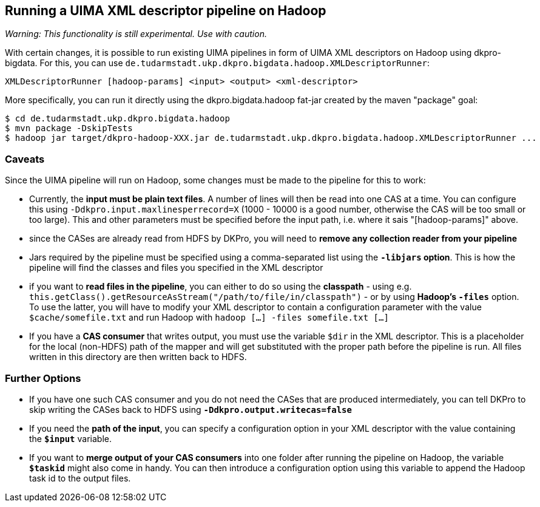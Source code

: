 // Copyright 2015
// Ubiquitous Knowledge Processing (UKP) Lab and FG Language Technology
// Technische Universität Darmstadt
// 
// Licensed under the Apache License, Version 2.0 (the "License");
// you may not use this file except in compliance with the License.
// You may obtain a copy of the License at
// 
// http://www.apache.org/licenses/LICENSE-2.0
// 
// Unless required by applicable law or agreed to in writing, software
// distributed under the License is distributed on an "AS IS" BASIS,
// WITHOUT WARRANTIES OR CONDITIONS OF ANY KIND, either express or implied.
// See the License for the specific language governing permissions and
// limitations under the License.

## Running a UIMA XML descriptor pipeline on Hadoop

_Warning: This functionality is still experimental. Use with caution._

With certain changes, it is possible to run existing UIMA pipelines in form of UIMA XML descriptors on Hadoop using dkpro-bigdata. For this, you can use `de.tudarmstadt.ukp.dkpro.bigdata.hadoop.XMLDescriptorRunner`:

----
XMLDescriptorRunner [hadoop-params] <input> <output> <xml-descriptor>
----

More specifically, you can run it directly using the dkpro.bigdata.hadoop fat-jar created by the maven "package" goal:

----
$ cd de.tudarmstadt.ukp.dkpro.bigdata.hadoop
$ mvn package -DskipTests
$ hadoop jar target/dkpro-hadoop-XXX.jar de.tudarmstadt.ukp.dkpro.bigdata.hadoop.XMLDescriptorRunner ...
----

### Caveats

Since the UIMA pipeline will run on Hadoop, some changes must be made to the pipeline for this to work:
  
* Currently, the *input must be plain text files*. A number of lines will then be read into one CAS at a time. You can configure this using `-Ddkpro.input.maxlinesperrecord=X` (1000 - 10000 is a good number, otherwise the CAS will be too small or too large). This and other parameters must be specified before the input path, i.e. where it sais "[hadoop-params]" above.
* since the CASes are already read from HDFS by DKPro, you will need to *remove any collection reader from your pipeline*
* Jars required by the pipeline must be specified using a comma-separated list using the *`-libjars` option*. This is how the pipeline will find the classes and files you specified in the XML descriptor
* if you want to *read files in the pipeline*, you can either to do so using the *classpath* - using e.g. `this.getClass().getResourceAsStream("/path/to/file/in/classpath")` - or by using *Hadoop's `-files`* option. To use the latter, you will have to modify your XML descriptor to contain a configuration parameter with the value `$cache/somefile.txt` and run Hadoop with `hadoop [...] -files somefile.txt [...]`
* If you have a *CAS consumer* that writes output, you must use the variable `$dir` in the XML descriptor. This is a placeholder for the local (non-HDFS) path of the mapper and will get substituted with the proper path before the pipeline is run. All files written in this directory are then written back to HDFS.

### Further Options

* If you have one such CAS consumer and you do not need the CASes that are produced intermediately, you can tell DKPro to skip writing the CASes back to HDFS using *`-Ddkpro.output.writecas=false`*
* If you need the *path of the input*, you can specify a configuration option in your XML descriptor with the value containing the *`$input`* variable.
* If you want to *merge output of your CAS consumers* into one folder after running the pipeline on Hadoop, the variable *`$taskid`* might also come in handy. You can then introduce a configuration option using this variable to append the Hadoop task id to the output files.